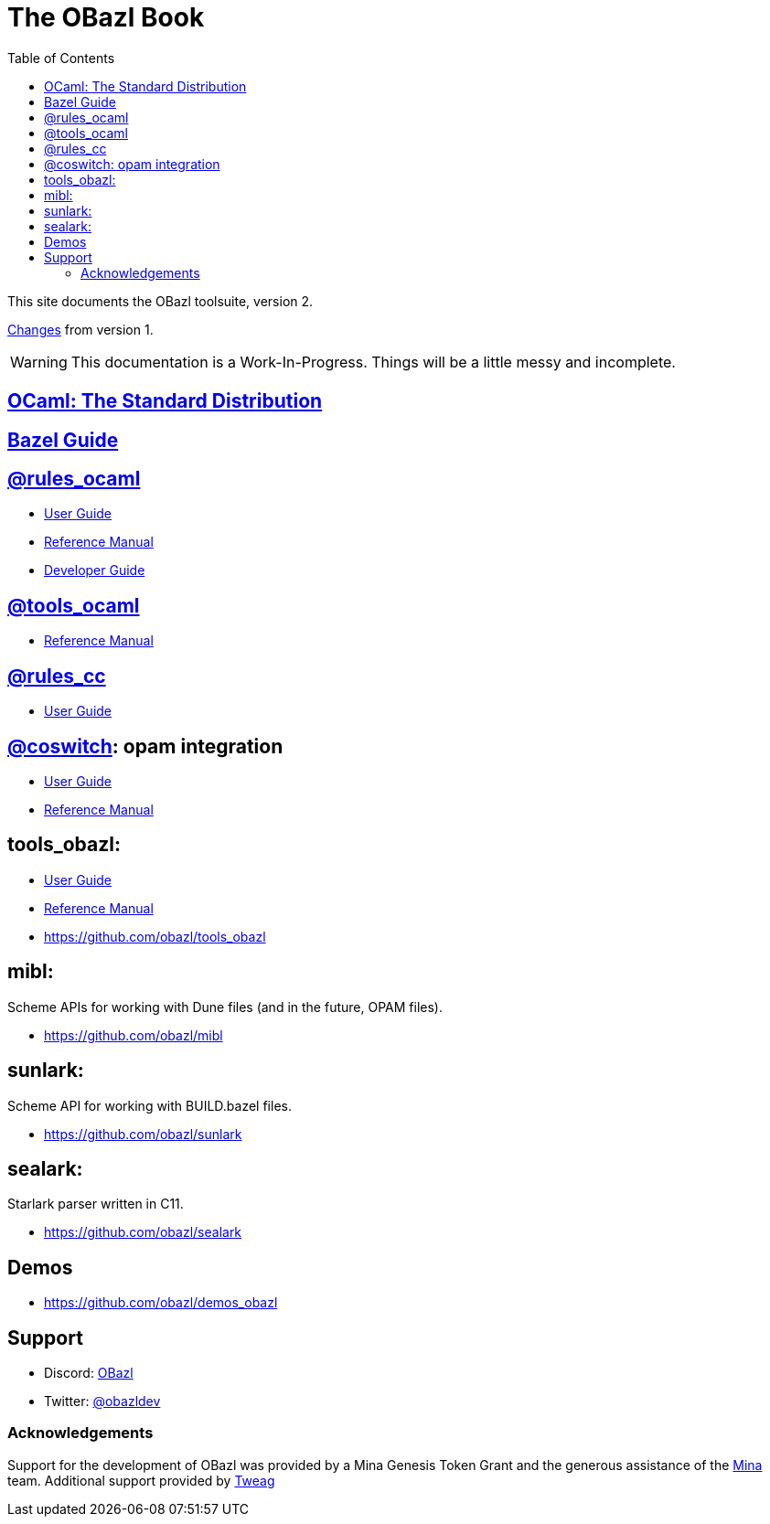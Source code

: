 = The OBazl Book
:page-permalink: /
:page-tags: [bazel]
:page-keywords: notes, tips, cautions, warnings, admonitions
:page-last_updated: May 2, 2022
:page-sidebar: false
:page-toc: true
:toc: true

This site documents the OBazl toolsuite, version 2.

// The OBazl rules
// are deliberately low-level, in keeping with the goal of giving the
// developer complete control (i.e. no magic). Obazl build rules
// correspond more-or-less directly to the build commands they construct.
// The down side of sugar-free rules is a degree of inconvenience. For
// example, OBazl does not analyze implicit dependencies, so it is the
// responsibility of the developer to discover and list them. It does not
// support file globbing, so each source file must have a build rule.
// Most such inconveniences can and will be addressed over time by
// tooling built on the foundation of the primitive rules.

link:changelog[Changes] from version 1.

WARNING: This documentation is a Work-In-Progress.  Things will be
a little messy and incomplete.

== link:ocaml[OCaml: The Standard Distribution]

== link:bazel/user-guide[Bazel Guide]

== https://github.com/obazl/rules_ocaml[@rules_ocaml,window=_blank]

* link:rules-ocaml/user-guide[User Guide]
* link:rules-ocaml/reference[Reference Manual]
* link:rules-ocaml/dev-guide[Developer Guide]

== https://github.com/obazl/tools-ocaml[@tools_ocaml,window=_blank]

// * link:tools-ocaml/user-guide[User Guide]
* link:tools-ocaml/reference[Reference Manual]


== https://github.com/bazelbuild/rules_cc[@rules_cc,window=_blank]

* link:rules-cc/user-guide[User Guide]

== link:https://github.com/obazl/coswitch[@coswitch]:  opam integration

* link:coswitch/user-guide[User Guide]
* link:tools-opam/reference[Reference Manual]

== tools_obazl:

* link:tools-obazl/user-guide[User Guide]
* link:tools-obazl/reference[Reference Manual]
* link:https://github.com/obazl/tools_obazl[https://github.com/obazl/tools_obazl,window=_blank]

== mibl:

Scheme APIs for working with Dune files (and in the future, OPAM files).

* link:https://github.com/obazl/mibl[https://github.com/obazl/mibl,window=_blank]

== sunlark:

Scheme API for working with BUILD.bazel files.

* link:https://github.com/obazl/sunlark[https://github.com/obazl/sunlark,window=_blank]

== sealark:

Starlark parser written in C11.

* link:https://github.com/obazl/sealark[https://github.com/obazl/sealark,window=_blank]



== Demos

* https://github.com/obazl/demos_obazl[https://github.com/obazl/demos_obazl,window=_blank]

// * link:deployments/mina


// * https://github.com/obazl/tools_obazl[tools_obazl]


== Support
* Discord: link:https://discord.gg/PHSAW5DUva[OBazl,window=_blank]
* Twitter: link:https://twitter.com/obazldev[@obazldev,window=_blank]


=== Acknowledgements

Support for the development of OBazl was provided by a Mina Genesis
Token Grant and the generous assistance of the link:https://minaprotocol.com[Mina,window=_blank] team. Additional support provided by link:https://www.tweag.io[Tweag,window=_blank]
